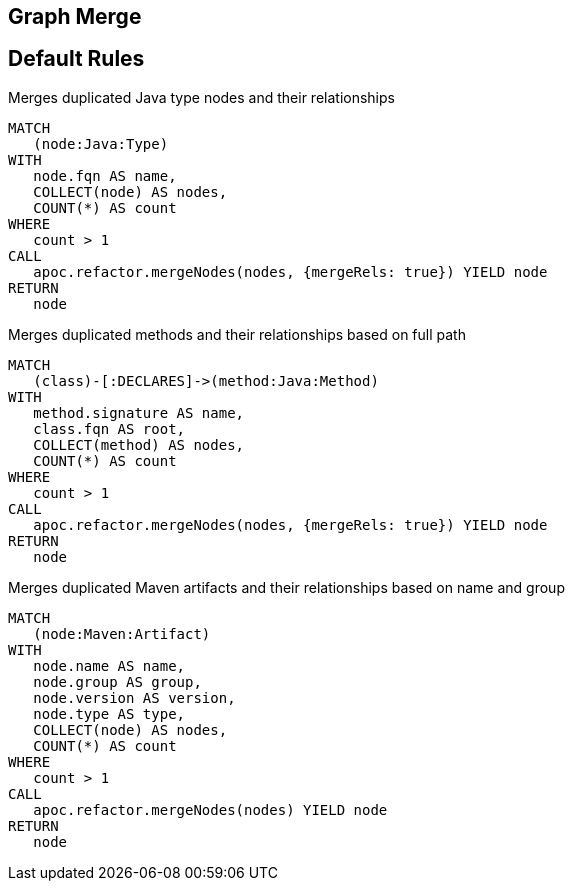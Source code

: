 == Graph Merge

[[merge:Default]]
[role=group,includesConstraints="merge:*"]
== Default Rules

[[merge:MergeDuplicatedTypes]]
.Merges duplicated Java type nodes and their relationships
[source,cypher,role=concept]
----
MATCH
   (node:Java:Type)
WITH
   node.fqn AS name,
   COLLECT(node) AS nodes,
   COUNT(*) AS count
WHERE
   count > 1
CALL
   apoc.refactor.mergeNodes(nodes, {mergeRels: true}) YIELD node
RETURN
   node
----

[[merge:MergeDuplicatedMethods]]
.Merges duplicated methods and their relationships based on full path
[source,cypher,role=concept,requiresConcepts="merge:MergeDuplicatedTypes"]
----
MATCH
   (class)-[:DECLARES]->(method:Java:Method)
WITH
   method.signature AS name,
   class.fqn AS root,
   COLLECT(method) AS nodes,
   COUNT(*) AS count
WHERE
   count > 1
CALL
   apoc.refactor.mergeNodes(nodes, {mergeRels: true}) YIELD node
RETURN
   node
----

[[merge:MergeDuplicatedMavenArtifacts]]
.Merges duplicated Maven artifacts and their relationships based on name and group
[source,cypher,role=concept,requiresConcepts="maven3:*,dependency:*"]
----
MATCH
   (node:Maven:Artifact)
WITH
   node.name AS name,
   node.group AS group,
   node.version AS version,
   node.type AS type,
   COLLECT(node) AS nodes,
   COUNT(*) AS count
WHERE
   count > 1
CALL
   apoc.refactor.mergeNodes(nodes) YIELD node
RETURN
   node
----

